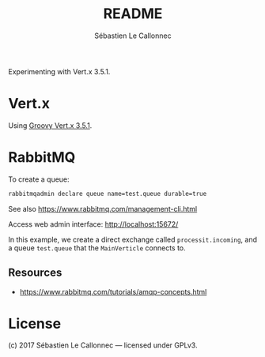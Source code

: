 #+AUTHOR: Sébastien Le Callonnec
#+TITLE: README

Experimenting with Vert.x 3.5.1.

* Vert.x

  Using [[https://vertx.io/docs/vertx-core/groovy/][Groovy Vert.x 3.5.1]].

* RabbitMQ

  To create a queue:

#+BEGIN_SRC bash
rabbitmqadmin declare queue name=test.queue durable=true
#+END_SRC

  See also https://www.rabbitmq.com/management-cli.html

  Access web admin interface:
  http://localhost:15672/

  In this example, we create a direct exchange called
  =processit.incoming=, and a queue =test.queue= that the
  =MainVerticle= connects to.


** Resources

   - https://www.rabbitmq.com/tutorials/amqp-concepts.html

* License

(c) 2017 Sébastien Le Callonnec — licensed under GPLv3.
